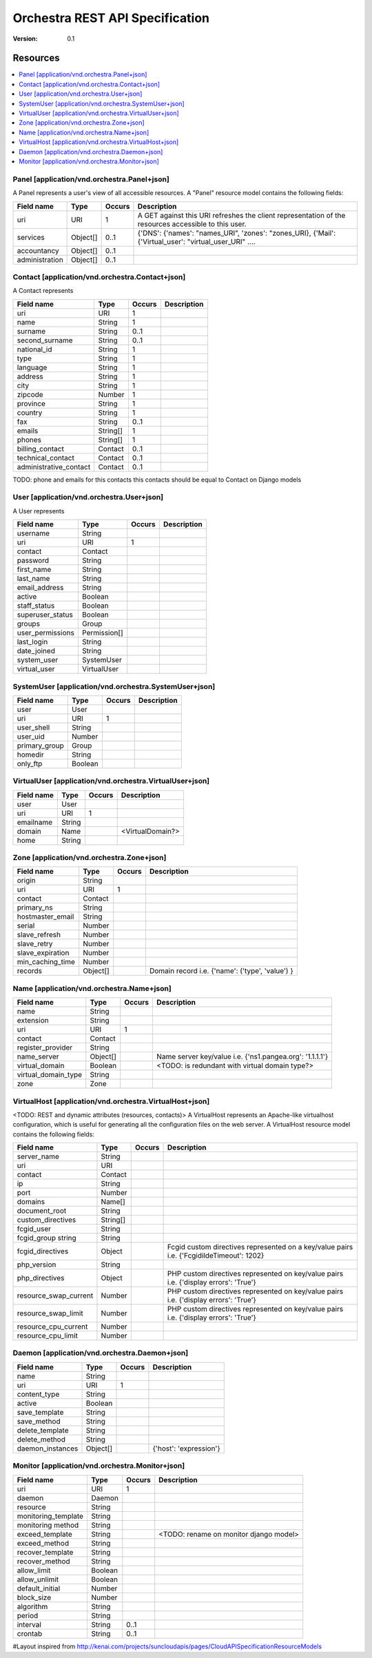 =================================
 Orchestra REST API Specification
=================================

:Version: 0.1

Resources
---------

.. contents::
    :local:

Panel [application/vnd.orchestra.Panel+json]
============================================

A Panel represents a user's view of all accessible resources.
A "Panel" resource model contains the following fields:

==========================  ============  ==========  ===========================
**Field name**              **Type**      **Occurs**  **Description**
==========================  ============  ==========  ===========================
uri                         URI           1           A GET against this URI refreshes the client representation of the resources accessible to this user.
services                    Object[]      0..1        {'DNS': {'names': "names_URI", 'zones': "zones_URI}, {'Mail': {'Virtual_user': "virtual_user_URI" .... 
accountancy                 Object[]      0..1
administration              Object[]      0..1
==========================  ============  ==========  ===========================


Contact [application/vnd.orchestra.Contact+json]
================================================

A Contact represents 

==========================  ============  ==========  ===========================
**Field name**              **Type**      **Occurs**  **Description**
==========================  ============  ==========  ===========================
uri                         URI           1 
name                        String        1  
surname                     String        0..1   
second_surname              String        0..1     
national_id                 String        1         
type                        String        1     
language                    String        1    
address                     String        1        
city                        String        1      
zipcode                     Number        1  
province                    String        1        
country                     String        1       
fax                         String        0..1     
emails                      String[]      1       
phones                      String[]      1     
billing_contact             Contact       0..1  
technical_contact           Contact       0..1    
administrative_contact      Contact       0..1  
==========================  ============  ==========  ===========================

TODO: phone and emails for this contacts this contacts should be equal to Contact on Django models


User [application/vnd.orchestra.User+json]
==========================================

A User represents 

==========================  ============  ==========  ===========================
**Field name**              **Type**      **Occurs**  **Description**
==========================  ============  ==========  ===========================
username                    String
uri                         URI           1 
contact                     Contact
password                    String
first_name                  String
last_name                   String
email_address               String
active                      Boolean
staff_status                Boolean
superuser_status            Boolean
groups                      Group
user_permissions            Permission[]
last_login                  String
date_joined                 String
system_user                 SystemUser
virtual_user                VirtualUser
==========================  ============  ==========  ===========================


SystemUser [application/vnd.orchestra.SystemUser+json]
======================================================

==========================  ===========  ==========  ===========================
**Field name**              **Type**     **Occurs**  **Description**
==========================  ===========  ==========  ===========================
user                        User 
uri                         URI           1 
user_shell                  String 
user_uid                    Number 
primary_group               Group 
homedir                     String 
only_ftp                    Boolean 
==========================  ===========  ==========  ===========================


VirtualUser [application/vnd.orchestra.VirtualUser+json]
========================================================

==========================  ============  ==========  ===========================
**Field name**              **Type**      **Occurs**  **Description**
==========================  ============  ==========  ===========================
user                        User
uri                         URI           1 
emailname                   String 
domain                      Name                      <VirtualDomain?>
home                        String 
==========================  ============  ==========  ===========================

Zone [application/vnd.orchestra.Zone+json]
==========================================

==========================  ============  ==========  ===========================
**Field name**              **Type**      **Occurs**  **Description**
==========================  ============  ==========  ===========================
origin                      String
uri                         URI           1 
contact                     Contact  
primary_ns                  String 
hostmaster_email            String 
serial                      Number 
slave_refresh               Number 
slave_retry                 Number 
slave_expiration            Number 
min_caching_time            Number 
records                     Object[]                  Domain record i.e. {'name': ('type', 'value') }
==========================  ============  ==========  ===========================

Name [application/vnd.orchestra.Name+json]
==========================================
==========================  ============  ==========  ===========================
**Field name**              **Type**      **Occurs**  **Description**
==========================  ============  ==========  ===========================
name                        String 
extension                   String 
uri                         URI           1 
contact                     Contact 
register_provider           String 
name_server                 Object[]                  Name server key/value i.e. {'ns1.pangea.org': '1.1.1.1'}
virtual_domain              Boolean                   <TODO: is redundant with virtual domain type?>
virtual_domain_type         String 
zone                        Zone 
==========================  ============  ==========  ===========================

VirtualHost [application/vnd.orchestra.VirtualHost+json]
========================================================
<TODO: REST and dynamic attributes (resources, contacts)>
A VirtualHost represents an Apache-like virtualhost configuration, which is useful for generating all the configuration files on the web server.
A VirtualHost resource model contains the following fields:

==========================  ============  ==========  ===========================
**Field name**              **Type**      **Occurs**  **Description**
==========================  ============  ==========  ===========================
server_name                 String 
uri                         URI 
contact                     Contact 
ip                          String 
port                        Number 
domains                     Name[] 
document_root               String 
custom_directives           String[] 
fcgid_user                  String 
fcgid_group string          String 
fcgid_directives            Object                    Fcgid custom directives represented on a key/value pairs i.e. {'FcgidildeTimeout': 1202}
php_version                 String   
php_directives              Object                    PHP custom directives represented on key/value pairs i.e. {'display errors': 'True'}
resource_swap_current       Number                    PHP custom directives represented on key/value pairs i.e. {'display errors': 'True'}
resource_swap_limit         Number                    PHP custom directives represented on key/value pairs i.e. {'display errors': 'True'}
resource_cpu_current        Number 
resource_cpu_limit          Number 
==========================  ============  ==========  ===========================

Daemon [application/vnd.orchestra.Daemon+json]
==============================================

==========================  ============  ==========  ===========================
**Field name**              **Type**      **Occurs**  **Description**
==========================  ============  ==========  ===========================
name                        String
uri                         URI           1 
content_type                String 
active                      Boolean 
save_template               String 
save_method                 String 
delete_template             String 
delete_method               String 
daemon_instances            Object[]                  {'host': 'expression'}
==========================  ============  ==========  ===========================

Monitor [application/vnd.orchestra.Monitor+json]
================================================

==========================  ============  ==========  ===========================
**Field name**              **Type**      **Occurs**  **Description**
==========================  ============  ==========  ===========================
uri                         URI           1 
daemon                      Daemon
resource                    String 
monitoring_template         String 
monitoring method           String 
exceed_template             String                    <TODO: rename on monitor django model>
exceed_method               String 
recover_template            String 
recover_method              String 
allow_limit                 Boolean 
allow_unlimit               Boolean 
default_initial             Number 
block_size                  Number 
algorithm                   String 
period                      String 
interval                    String        0..1
crontab                     String        0..1
==========================  ============  ==========  ===========================


#Layout inspired from http://kenai.com/projects/suncloudapis/pages/CloudAPISpecificationResourceModels
